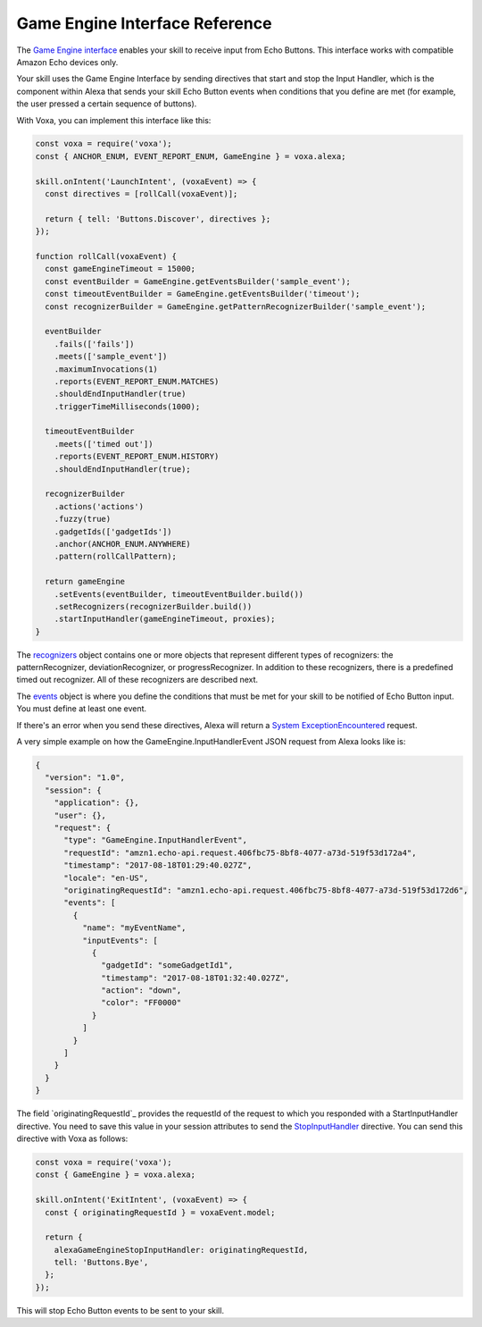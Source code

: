 .. _gameEngine:

Game Engine Interface Reference
===============================

The `Game Engine interface <https://developer.amazon.com/docs/gadget-skills/gameengine-interface-reference.html>`_ enables your skill to receive input from Echo Buttons. This interface works with compatible Amazon Echo devices only.

Your skill uses the Game Engine Interface by sending directives that start and stop the Input Handler, which is the component within Alexa that sends your skill Echo Button events when conditions that you define are met (for example, the user pressed a certain sequence of buttons).

With Voxa, you can implement this interface like this:

.. code-block:: javascript

  const voxa = require('voxa');
  const { ANCHOR_ENUM, EVENT_REPORT_ENUM, GameEngine } = voxa.alexa;

  skill.onIntent('LaunchIntent', (voxaEvent) => {
    const directives = [rollCall(voxaEvent)];

    return { tell: 'Buttons.Discover', directives };
  });

  function rollCall(voxaEvent) {
    const gameEngineTimeout = 15000;
    const eventBuilder = GameEngine.getEventsBuilder('sample_event');
    const timeoutEventBuilder = GameEngine.getEventsBuilder('timeout');
    const recognizerBuilder = GameEngine.getPatternRecognizerBuilder('sample_event');

    eventBuilder
      .fails(['fails'])
      .meets(['sample_event'])
      .maximumInvocations(1)
      .reports(EVENT_REPORT_ENUM.MATCHES)
      .shouldEndInputHandler(true)
      .triggerTimeMilliseconds(1000);

    timeoutEventBuilder
      .meets(['timed out'])
      .reports(EVENT_REPORT_ENUM.HISTORY)
      .shouldEndInputHandler(true);

    recognizerBuilder
      .actions('actions')
      .fuzzy(true)
      .gadgetIds(['gadgetIds'])
      .anchor(ANCHOR_ENUM.ANYWHERE)
      .pattern(rollCallPattern);

    return gameEngine
      .setEvents(eventBuilder, timeoutEventBuilder.build())
      .setRecognizers(recognizerBuilder.build())
      .startInputHandler(gameEngineTimeout, proxies);
  }


The `recognizers <https://developer.amazon.com/docs/gadget-skills/gameengine-interface-reference.html#recognizers>`_ object contains one or more objects that represent different types of recognizers: the patternRecognizer, deviationRecognizer, or progressRecognizer. In addition to these recognizers, there is a predefined timed out recognizer. All of these recognizers are described next.

The `events <https://developer.amazon.com/docs/gadget-skills/gameengine-interface-reference.html#events>`_ object is where you define the conditions that must be met for your skill to be notified of Echo Button input. You must define at least one event.

If there's an error when you send these directives, Alexa will return a `System ExceptionEncountered <https://developer.amazon.com/docs/gadget-skills/gameengine-interface-reference.html#system-exceptionencountered>`_ request.

A very simple example on how the GameEngine.InputHandlerEvent JSON request from Alexa looks like is:

.. code-block:: json

  {
    "version": "1.0",
    "session": {
      "application": {},
      "user": {},
      "request": {
        "type": "GameEngine.InputHandlerEvent",
        "requestId": "amzn1.echo-api.request.406fbc75-8bf8-4077-a73d-519f53d172a4",
        "timestamp": "2017-08-18T01:29:40.027Z",
        "locale": "en-US",
        "originatingRequestId": "amzn1.echo-api.request.406fbc75-8bf8-4077-a73d-519f53d172d6",
        "events": [
          {
            "name": "myEventName",
            "inputEvents": [
              {
                "gadgetId": "someGadgetId1",
                "timestamp": "2017-08-18T01:32:40.027Z",
                "action": "down",
                "color": "FF0000"
              }
            ]
          }
        ]
      }
    }
  }


The field `originatingRequestId`_ provides the requestId of the request to which you responded with a StartInputHandler directive. You need to save this value in your session attributes to send the `StopInputHandler <https://developer.amazon.com/docs/gadget-skills/gameengine-interface-reference.html#stop>`_ directive. You can send this directive with Voxa as follows:

.. code-block:: javascript

  const voxa = require('voxa');
  const { GameEngine } = voxa.alexa;

  skill.onIntent('ExitIntent', (voxaEvent) => {
    const { originatingRequestId } = voxaEvent.model;

    return {
      alexaGameEngineStopInputHandler: originatingRequestId,
      tell: 'Buttons.Bye',
    };
  });

This will stop Echo Button events to be sent to your skill.

